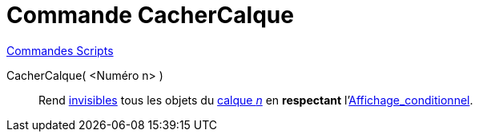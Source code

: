 = Commande CacherCalque
:page-en: commands/HideLayer
ifdef::env-github[:imagesdir: /fr/modules/ROOT/assets/images]

xref:commands/Commandes_Scripts.adoc[ Commandes Scripts]

CacherCalque( <Numéro n> )::
  Rend xref:/Propriétés_d_un_objet.adoc[invisibles] tous les objets du xref:/Calques.adoc[calque _n_] en *respectant* l'xref:/Affichage_conditionnel.adoc[Affichage_conditionnel].
